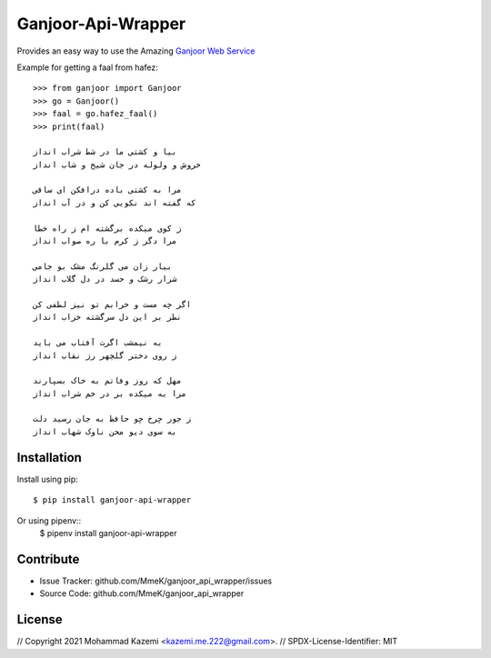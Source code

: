 Ganjoor-Api-Wrapper
===================

Provides an easy way to use the Amazing `Ganjoor Web Service <https://github.com/ganjoor/GanjoorService>`_

Example for getting a faal from hafez::

    >>> from ganjoor import Ganjoor
    >>> go = Ganjoor()
    >>> faal = go.hafez_faal()
    >>> print(faal)

    بیا و کشتی ما در شط شراب انداز
    خروش و ولوله در جان شیخ و شاب انداز

    مرا به کشتی باده درافکن ای ساقی
    که گفته اند نکویی کن و در آب انداز

    ز کوی میکده برگشته ام ز راه خطا
    مرا دگر ز کرم با ره صواب انداز

    بیار زان می گلرنگ مشک بو جامی
    شرار رشک و حسد در دل گلاب انداز

    اگر چه مست و خرابم تو نیز لطفی کن
    نظر بر این دل سرگشته خراب انداز

    به نیمشب اگرت آفتاب می باید
    ز روی دختر گلچهر رز نقاب انداز

    مهل که روز وفاتم به خاک بسپارند
    مرا به میکده بر در خم شراب انداز

    ز جور چرخ چو حافظ به جان رسید دلت
    به سوی دیو محن ناوک شهاب انداز



Installation
------------

Install using pip::

    $ pip install ganjoor-api-wrapper

Or using pipenv::
    $ pipenv install ganjoor-api-wrapper

Contribute
----------

- Issue Tracker: github.com/MmeK/ganjoor_api_wrapper/issues
- Source Code: github.com/MmeK/ganjoor_api_wrapper

License
-------
// Copyright 2021 Mohammad Kazemi <kazemi.me.222@gmail.com>.
// SPDX-License-Identifier: MIT

